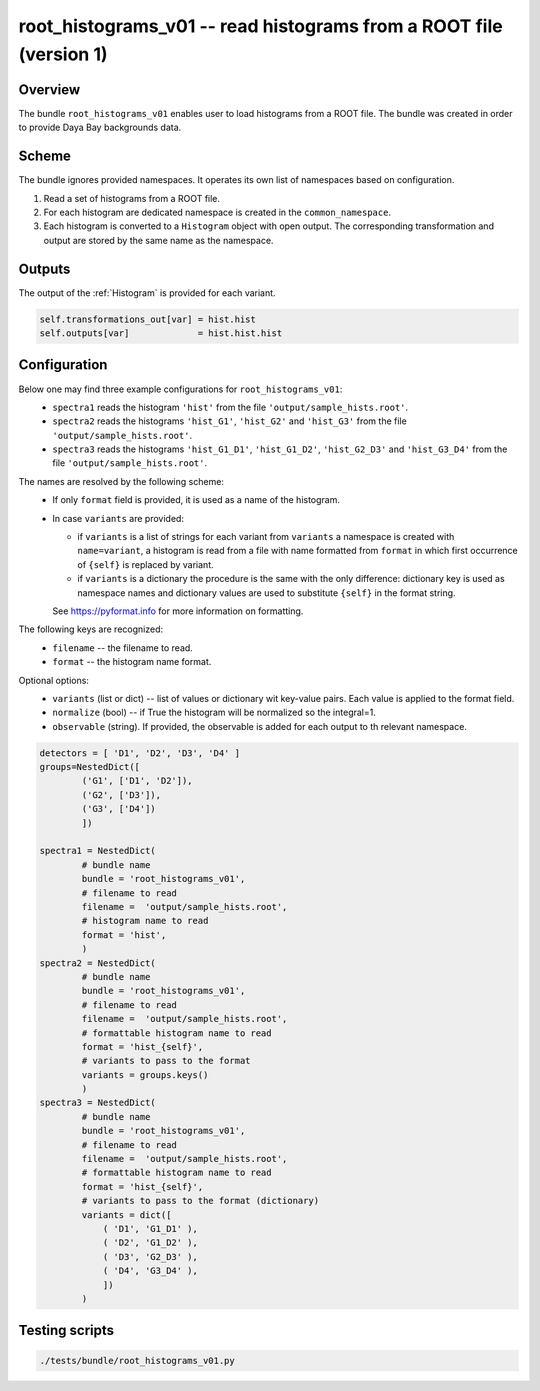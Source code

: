 .. _root_histograms_v01:

root_histograms_v01 -- read histograms from a ROOT file (version 1)
^^^^^^^^^^^^^^^^^^^^^^^^^^^^^^^^^^^^^^^^^^^^^^^^^^^^^^^^^^^^^^^^^^^

Overview
""""""""

The bundle ``root_histograms_v01`` enables user to load histograms from a ROOT file. The bundle was created in order to
provide Daya Bay backgrounds data.

Scheme
""""""

The bundle ignores provided namespaces. It operates its own list of namespaces based on configuration.

1. Read a set of histograms from a ROOT file.
2. For each histogram are dedicated namespace is created in the ``common_namespace``.
3. Each histogram is converted to a ``Histogram`` object with open output. The corresponding transformation and output
   are stored by the same name as the namespace.

Outputs
"""""""

The output of the :ref:`Histogram` is provided for each variant.

.. code-block:: python

    self.transformations_out[var] = hist.hist
    self.outputs[var]             = hist.hist.hist

Configuration
"""""""""""""

Below one may find three example configurations for ``root_histograms_v01``:
  - ``spectra1`` reads the histogram ``'hist'`` from the file ``'output/sample_hists.root'``.
  - ``spectra2`` reads the histograms ``'hist_G1'``, ``'hist_G2'`` and ``'hist_G3'`` from the file
    ``'output/sample_hists.root'``.
  - ``spectra3`` reads the histograms ``'hist_G1_D1'``, ``'hist_G1_D2'``, ``'hist_G2_D3'`` and ``'hist_G3_D4'`` from the
    file ``'output/sample_hists.root'``.

The names are resolved by the following scheme:
  - If only ``format`` field is provided, it is used as a name of the histogram.
  - In case ``variants`` are provided:

    * if ``variants`` is a list of strings for each variant from ``variants`` a namespace is created with
      ``name=variant``, a histogram is read from a file with name formatted from ``format`` in which first occurrence of
      ``{self}`` is replaced by variant.
    * if ``variants`` is a dictionary the procedure is the same with the only difference: dictionary key is used as
      namespace names and dictionary values are used to substitute ``{self}`` in the format string.

    See https://pyformat.info for more information on formatting.

The following keys are recognized:
  - ``filename`` -- the filename to read.
  - ``format`` -- the histogram name format.

Optional options:
  - ``variants`` (list or dict) -- list of values or dictionary wit key-value pairs. Each value is applied to the format field.
  - ``normalize`` (bool) -- if True the histogram will be normalized so the integral=1.
  - ``observable`` (string). If provided, the observable is added for each output to th relevant namespace.

.. code-block:: python

    detectors = [ 'D1', 'D2', 'D3', 'D4' ]
    groups=NestedDict([
            ('G1', ['D1', 'D2']),
            ('G2', ['D3']),
            ('G3', ['D4'])
            ])

    spectra1 = NestedDict(
            # bundle name
            bundle = 'root_histograms_v01',
            # filename to read
            filename =  'output/sample_hists.root',
            # histogram name to read
            format = 'hist',
            )
    spectra2 = NestedDict(
            # bundle name
            bundle = 'root_histograms_v01',
            # filename to read
            filename =  'output/sample_hists.root',
            # formattable histogram name to read
            format = 'hist_{self}',
            # variants to pass to the format
            variants = groups.keys()
            )
    spectra3 = NestedDict(
            # bundle name
            bundle = 'root_histograms_v01',
            # filename to read
            filename =  'output/sample_hists.root',
            # formattable histogram name to read
            format = 'hist_{self}',
            # variants to pass to the format (dictionary)
            variants = dict([
                ( 'D1', 'G1_D1' ),
                ( 'D2', 'G1_D2' ),
                ( 'D3', 'G2_D3' ),
                ( 'D4', 'G3_D4' ),
                ])
            )

Testing scripts
"""""""""""""""

.. code-block:: sh

    ./tests/bundle/root_histograms_v01.py


